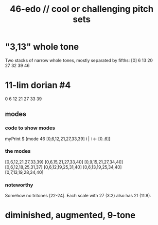 :PROPERTIES:
:ID:       2b0cc874-56b8-4803-b581-329a2f4a04a1
:END:
#+title: 46-edo // cool or challenging pitch sets
* "3,13" whole tone
  Two stacks of narrow whole tones,
  mostly separated by fifths:
  [0]
  6 13 20 27
  32 39 46
* 11-lim dorian #4
  0 6 12 21 27 33 39
** modes
*** code to show modes
    myPrint $ [mode 46 [0,6,12,21,27,33,39] i | i <- [0..6]]
*** the modes
    [0,6,12,21,27,33,39]
    [0,6,15,21,27,33,40]
    [0,9,15,21,27,34,40]
    [0,6,12,18,25,31,37]
    [0,6,12,19,25,31,40]
    [0,6,13,19,25,34,40]
    [0,7,13,19,28,34,40]
*** noteworthy
    Somehow no tritones [22-24].
    Each scale with 27 (3:2) also has 21 (11:8).
* diminished, augmented, 9-tone
